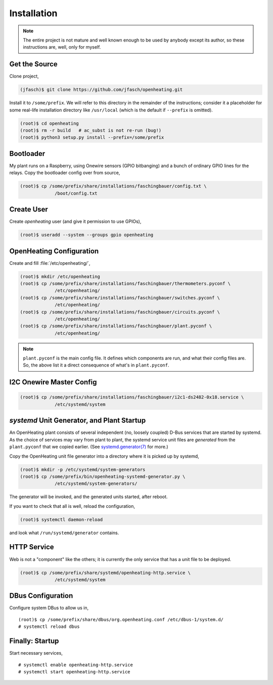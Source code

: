 Installation
============

.. note:: 

   The entire project is not mature and well known enough to be used
   by anybody except its author, so these instructions are, well, only
   for myself.

Get the Source
--------------

Clone project,

.. code-block:: shell
	     
   (jfasch)$ git clone https://github.com/jfasch/openheating.git

Install it to ``/some/prefix``. We will refer to this directory in the
remainder of the instructions; consider it a placeholder for some
real-life installation directory like ``/usr/local`` (which is the
default if ``--prefix`` is omitted).

.. code-block:: shell
	     
   (root)$ cd openheating
   (root)$ rm -r build   # ac_subst is not re-run (bug!)
   (root)$ python3 setup.py install --prefix=/some/prefix

Bootloader
----------

My plant runs on a Raspberry, using Onewire sensors (GPIO bitbanging)
and a bunch of ordinary GPIO lines for the relays. Copy the bootloader
config over from source,

.. code-block:: shell

   (root)$ cp /some/prefix/share/installations/faschingbauer/config.txt \
		/boot/config.txt

Create User
-----------

Create `openheating` user (and give it permission to use GPIOs),

.. code-block:: shell

   (root)$ useradd --system --groups gpio openheating

OpenHeating Configuration
-------------------------

Create and fill :file:`/etc/openheating/`,

.. code-block:: shell

   (root)$ mkdir /etc/openheating
   (root)$ cp /some/prefix/share/installations/faschingbauer/thermometers.pyconf \
		/etc/openheating/
   (root)$ cp /some/prefix/share/installations/faschingbauer/switches.pyconf \
		/etc/openheating/
   (root)$ cp /some/prefix/share/installations/faschingbauer/circuits.pyconf \
		/etc/openheating/
   (root)$ cp /some/prefix/share/installations/faschingbauer/plant.pyconf \
		/etc/openheating/

.. note::

   ``plant.pyconf`` is the main config file. It defines which
   components are run, and what their config files are. So, the above
   list it a direct consequence of what's in ``plant.pyconf``.

I2C Onewire Master Config
-------------------------

.. code-block:: console

   (root)$ cp /some/prefix/share/installations/faschingbauer/i2c1-ds2482-0x18.service \
		/etc/systemd/system

`systemd` Unit Generator, and Plant Startup
-------------------------------------------

An OpenHeating plant consists of several independent (no, loosely
coupled) D-Bus services that are started by systemd. As the choice of
services may vary from plant to plant, the systemd service unit files
are *generated* from the ``plant.pyconf`` that we copied earlier. (See
`systemd.generator(7)
<https://www.freedesktop.org/software/systemd/man/systemd.generator.html>`__
for more.)

Copy the OpenHeating unit file generator into a directory where it is
picked up by systemd,

.. code-block:: shell

   (root)$ mkdir -p /etc/systemd/system-generators
   (root)$ cp /some/prefix/bin/openheating-systemd-generator.py \
		/etc/systemd/system-generators/

The generator will be invoked, and the generated units started, after
reboot.

If you want to check that all is well, reload the configuration,

.. code-block:: shell

   (root)$ systemctl daemon-reload

and look what ``/run/systemd/generator`` contains.

HTTP Service
------------

Web is not a "component" like the others; it is currently the only
service that has a unit file to be deployed.

.. code-block:: shell

   (root)$ cp /some/prefix/share/systemd/openheating-http.service \
		/etc/systemd/system

DBus Configuration
------------------

Configure system DBus to allow us in, ::

   (root)$ cp /some/prefix/share/dbus/org.openheating.conf /etc/dbus-1/system.d/
   # systemctl reload dbus

Finally: Startup
----------------

Start necessary services, ::

   # systemctl enable openheating-http.service
   # systemctl start openheating-http.service

.. todo::

   * Generator must create necessary symlinks to start components
   * Move "startup" section to the respective installation
     instructions.

